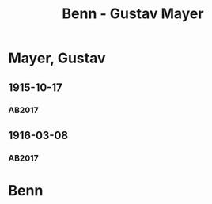 #+STARTUP: content
#+STARTUP: showall
 #+STARTUP: showeverything
#+TITLE: Benn - Gustav Mayer

* Mayer, Gustav
:PROPERTIES:
:EMPF:     1
:FROM: Benn
:TO: Mayer, Gustav
:GEB: 1871
:TOD: 1948
:END:
** 1915-10-17
   :PROPERTIES:
   :CUSTOM_ID: may1915-10-17
   :TRAD:
   :ORT: Brüssel
   :END:
*** AB2017
    :PROPERTIES:
    :NR:       16
    :S:        24
    :AUSL:     
    :FAKS:     
    :S_KOM:    384
    :VORL:     
    :END:
** 1916-03-08
   :PROPERTIES:
   :CUSTOM_ID: may1916-03-08
   :TRAD:
   :ORT: Brüssel
   :END:
*** AB2017
    :PROPERTIES:
    :NR:       17
    :S:        25
    :AUSL:     
    :FAKS:     
    :S_KOM:    384-85
    :VORL:     
    :END:
* Benn
:PROPERTIES:
:FROM: Mayer, Gustav
:TO: Benn
:END:

